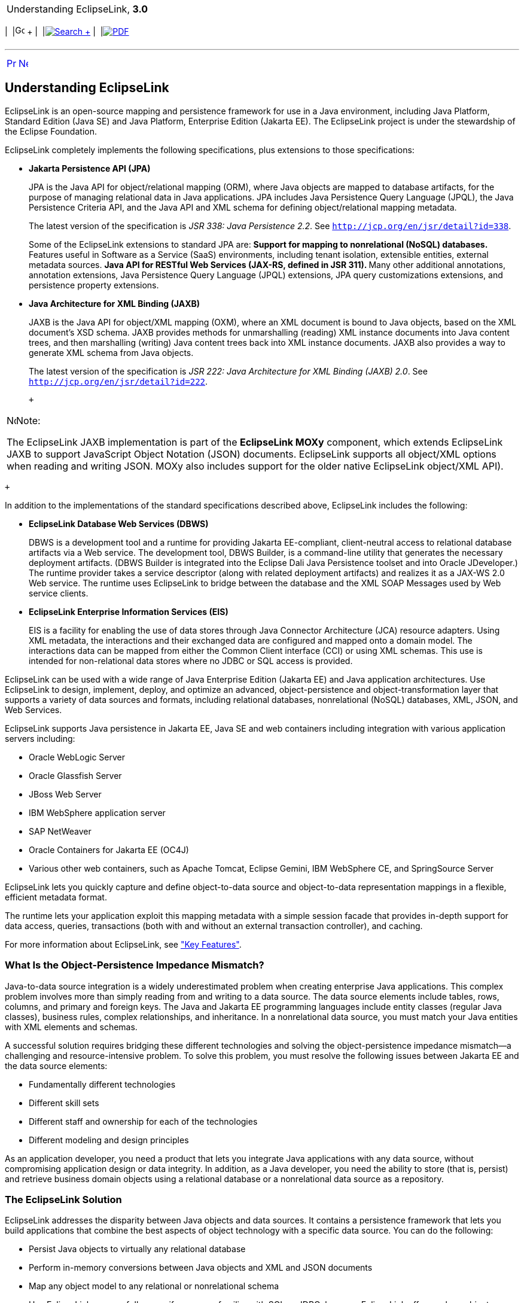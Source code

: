 [[cse]][[top]]

[width="100%",cols="<50%,>50%",]
|=======================================================================
a|
Understanding EclipseLink, *3.0* +

 a|
[cols=",^,,^,,^",]
|=======================================================================
|  |image:../../dcommon/images/contents.png[Go To Table Of
Contents,width=16,height=16] + | 
|link:../../[image:../../dcommon/images/search.png[Search] +
] | 
|link:../eclipselink_otlcg.pdf[image:../../dcommon/images/pdf_icon.png[PDF]]
|=======================================================================

|=======================================================================

'''''

[cols="^,^,",]
|=======================================================================
|link:general.htm[image:../../dcommon/images/larrow.png[Previous,width=16,height=16]]
|link:general002.htm[image:../../dcommon/images/rarrow.png[Next,width=16,height=16]]
| 
|=======================================================================

[[CHDIJJGA]]

Understanding EclipseLink
-------------------------

EclipseLink is an open-source mapping and persistence framework for use
in a Java environment, including Java Platform, Standard Edition (Java
SE) and Java Platform, Enterprise Edition (Jakarta EE). The EclipseLink
project is under the stewardship of the Eclipse Foundation.

EclipseLink completely implements the following specifications, plus
extensions to those specifications:

* *Jakarta Persistence API (JPA)*
+
JPA is the Java API for object/relational mapping (ORM), where Java
objects are mapped to database artifacts, for the purpose of managing
relational data in Java applications. JPA includes Java Persistence
Query Language (JPQL), the Java Persistence Criteria API, and the Java
API and XML schema for defining object/relational mapping metadata.
+
The latest version of the specification is _JSR 338: Java Persistence
2.2_. See `http://jcp.org/en/jsr/detail?id=338`.
+
Some of the EclipseLink extensions to standard JPA are:
** Support for mapping to nonrelational (NoSQL) databases.
** Features useful in Software as a Service (SaaS) environments,
including tenant isolation, extensible entities, external metadata
sources.
** Java API for RESTful Web Services (JAX-RS, defined in JSR 311).
** Many other additional annotations, annotation extensions, Java
Persistence Query Language (JPQL) extensions, JPA query customizations
extensions, and persistence property extensions.
* *Java Architecture for XML Binding (JAXB)*
+
JAXB is the Java API for object/XML mapping (OXM), where an XML document
is bound to Java objects, based on the XML document's XSD schema. JAXB
provides methods for unmarshalling (reading) XML instance documents into
Java content trees, and then marshalling (writing) Java content trees
back into XML instance documents. JAXB also provides a way to generate
XML schema from Java objects.
+
The latest version of the specification is _JSR 222: Java Architecture
for XML Binding (JAXB) 2.0_. See `http://jcp.org/en/jsr/detail?id=222`.
+
 +

[width="100%",cols="<100%",]
|=======================================================================
a|
image:../../dcommon/images/note_icon.png[Note,width=16,height=16]Note:

The EclipseLink JAXB implementation is part of the *EclipseLink MOXy*
component, which extends EclipseLink JAXB to support JavaScript Object
Notation (JSON) documents. EclipseLink supports all object/XML options
when reading and writing JSON. MOXy also includes support for the older
native EclipseLink object/XML API).

|=======================================================================

 +

In addition to the implementations of the standard specifications
described above, EclipseLink includes the following:

* *EclipseLink Database Web Services (DBWS)*
+
DBWS is a development tool and a runtime for providing Jakarta
EE-compliant, client-neutral access to relational database artifacts via
a Web service. The development tool, DBWS Builder, is a command-line
utility that generates the necessary deployment artifacts. (DBWS Builder
is integrated into the Eclipse Dali Java Persistence toolset and into
Oracle JDeveloper.) The runtime provider takes a service descriptor
(along with related deployment artifacts) and realizes it as a JAX-WS
2.0 Web service. The runtime uses EclipseLink to bridge between the
database and the XML SOAP Messages used by Web service clients.
* *EclipseLink Enterprise Information Services (EIS)*
+
EIS is a facility for enabling the use of data stores through Java
Connector Architecture (JCA) resource adapters. Using XML metadata, the
interactions and their exchanged data are configured and mapped onto a
domain model. The interactions data can be mapped from either the Common
Client interface (CCI) or using XML schemas. This use is intended for
non-relational data stores where no JDBC or SQL access is provided.

EclipseLink can be used with a wide range of Java Enterprise Edition
(Jakarta EE) and Java application architectures. Use EclipseLink to
design, implement, deploy, and optimize an advanced, object-persistence
and object-transformation layer that supports a variety of data sources
and formats, including relational databases, nonrelational (NoSQL)
databases, XML, JSON, and Web Services.

EclipseLink supports Java persistence in Jakarta EE, Java SE and web
containers including integration with various application servers
including:

* Oracle WebLogic Server
* Oracle Glassfish Server
* JBoss Web Server
* IBM WebSphere application server
* SAP NetWeaver
* Oracle Containers for Jakarta EE (OC4J)
* Various other web containers, such as Apache Tomcat, Eclipse Gemini,
IBM WebSphere CE, and SpringSource Server

EclipseLink lets you quickly capture and define object-to-data source
and object-to-data representation mappings in a flexible, efficient
metadata format.

The runtime lets your application exploit this mapping metadata with a
simple session facade that provides in-depth support for data access,
queries, transactions (both with and without an external transaction
controller), and caching.

For more information about EclipseLink, see
link:general002.htm#CHDCFGIC["Key Features"].

[[CHDBEGEB]][[OTLCG110]]

What Is the Object-Persistence Impedance Mismatch?
~~~~~~~~~~~~~~~~~~~~~~~~~~~~~~~~~~~~~~~~~~~~~~~~~~

Java-to-data source integration is a widely underestimated problem when
creating enterprise Java applications. This complex problem involves
more than simply reading from and writing to a data source. The data
source elements include tables, rows, columns, and primary and foreign
keys. The Java and Jakarta EE programming languages include entity
classes (regular Java classes), business rules, complex relationships,
and inheritance. In a nonrelational data source, you must match your
Java entities with XML elements and schemas.

A successful solution requires bridging these different technologies and
solving the object-persistence impedance mismatch—a challenging and
resource-intensive problem. To solve this problem, you must resolve the
following issues between Jakarta EE and the data source elements:

* Fundamentally different technologies
* Different skill sets
* Different staff and ownership for each of the technologies
* Different modeling and design principles

As an application developer, you need a product that lets you integrate
Java applications with any data source, without compromising application
design or data integrity. In addition, as a Java developer, you need the
ability to store (that is, persist) and retrieve business domain objects
using a relational database or a nonrelational data source as a
repository.

[[OTLCG111]]

[[sthref6]]

The EclipseLink Solution
~~~~~~~~~~~~~~~~~~~~~~~~

EclipseLink addresses the disparity between Java objects and data
sources. It contains a persistence framework that lets you build
applications that combine the best aspects of object technology with a
specific data source. You can do the following:

* Persist Java objects to virtually any relational database
* Perform in-memory conversions between Java objects and XML and JSON
documents
* Map any object model to any relational or nonrelational schema
* Use EclipseLink successfully, even if you are unfamiliar with SQL or
JDBC, because EclipseLink offers a clear, object-oriented view of data
sources

'''''

[width="66%",cols="50%,^,>50%",]
|=======================================================================
a|
[width="96%",cols=",^50%,^50%",]
|=======================================================================
| 
|link:general.htm[image:../../dcommon/images/larrow.png[Previous,width=16,height=16]]
|link:general002.htm[image:../../dcommon/images/rarrow.png[Next,width=16,height=16]]
|=======================================================================


|http://www.eclipse.org/eclipselink/[image:../../dcommon/images/ellogo.png[EclipseLink,width=150]] +
a|
[cols=",^,,^,,^",]
|=======================================================================
|  |image:../../dcommon/images/contents.png[Go To Table Of
Contents,width=16,height=16] + | 
|link:../../[image:../../dcommon/images/search.png[Search] +
] | 
|link:../eclipselink_otlcg.pdf[image:../../dcommon/images/pdf_icon.png[PDF]]
|=======================================================================

|=======================================================================

[[copyright]]
Copyright © 2012 by The Eclipse Foundation under the
http://www.eclipse.org/org/documents/epl-v10.php[Eclipse Public License
(EPL)] +
